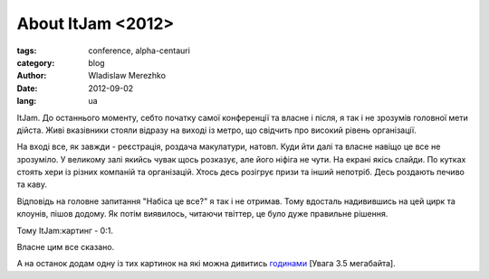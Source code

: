 About ItJam <2012>
==================

:tags: conference, alpha-centauri
:category: blog
:author: Wladislaw Merezhko
:date: 2012-09-02
:lang: ua

ItJam. До останнього моменту, себто початку самої конференції та власне і після, я так і не зрозумів головної мети дійста. Живі вказівники стояли відразу на виході із метро, що свідчить про високий рівень організації.

На вході все, як завжди - реєстрація, роздача макулатури, натовп. Куди йти далі та власне навіщо це все не зрозуміло. У великому залі якийсь чувак щось розказує, але його ніфіга не чути. На екрані якісь слайди. По кутках стоять хери із різних компаній та організацій. Хтось десь розігрує призи та інший непотріб. Десь роздають печиво та каву.

Відповідь на головне запитання "Набіса це все?" я так і не отримав. Тому вдосталь надивившись на цей цирк та клоунів, пішов додому. Як потім виявилось, читаючи твіттер, це було дуже правильне рішення.

Тому ItJam:картинг - 0:1.

Власне цим все сказано.

А на останок додам одну із тих картинок на які можна дивитись `годинами </static/images/boat.gif>`_ [Увага 3.5 мегабайта].

